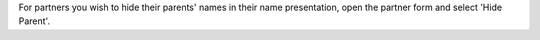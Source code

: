 For partners you wish to hide their parents' names in their name presentation, open the partner form and select 'Hide Parent'.
